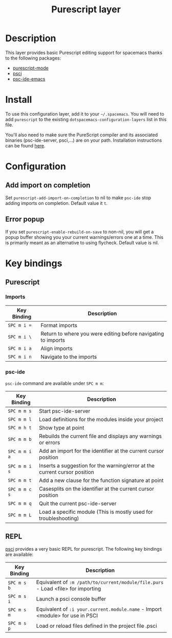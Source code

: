 #+TITLE: Purescript layer

[[file:img/purescript-logo.png]]

* Table of Contents                                         :TOC_4_gh:noexport:
 - [[#description][Description]]
 - [[#install][Install]]
 - [[#configuration][Configuration]]
   - [[#add-import-on-completion][Add import on completion]]
   - [[#error-popup][Error popup]]
 - [[#key-bindings][Key bindings]]
   - [[#purescript][Purescript]]
     - [[#imports][Imports]]
     - [[#psc-ide][psc-ide]]
   - [[#repl][REPL]]

* Description

This layer provides basic Purescript editing support for spacemacs
thanks to the following packages:
- [[https://github.com/dysinger/purescript-mode][purescript-mode]]
- [[https://github.com/ardumont/emacs-psci][psci]]
- [[https://github.com/epost/psc-ide-emacs][psc-ide-emacs]]

* Install
To use this configuration layer, add it to your =~/.spacemacs=. You will need to
add =purescript= to the existing =dotspacemacs-configuration-layers= list in
this file.

You'll also need to make sure the PureScript compiler and its associated
binaries (psc-ide-server, psci,...) are on your path. Installation instructions
can be found [[http://www.purescript.org/download/][here]].

* Configuration
** Add import on completion
Set =purescript-add-import-on-completion= to nil to make =psc-ide= stop adding
imports on completion. Default value it =t=.

** Error popup
If you set =purescript-enable-rebuild-on-save= to non-nil, you will get a popup
buffer showing you your current warnings/errors one at a time. This is primarily
meant as an alternative to using flycheck. Default value is nil.

* Key bindings
** Purescript
*** Imports

| Key Binding | Description                                                   |
|-------------+---------------------------------------------------------------|
| ~SPC m i =~ | Format imports                                                |
| ~SPC m i \~ | Return to where you were editing before navigating to imports |
| ~SPC m i a~ | Align imports                                                 |
| ~SPC m i n~ | Navigate to the imports                                       |

*** psc-ide
=psc-ide= command are available under ~SPC m m~:

| Key Binding   | Description                                                               |
|---------------+---------------------------------------------------------------------------|
| ~SPC m m s~   | Start psc-ide-server                                                      |
| ~SPC m m l~   | Load definitions for the modules inside your project                      |
| ~SPC m h t~   | Show type at point                                                        |
| ~SPC m m b~   | Rebuilds the current file and displays any warnings or errors             |
| ~SPC m m i a~ | Add an import for the identifier at the current cursor position           |
| ~SPC m m i s~ | Inserts a suggestion for the warning/error at the current cursor position |
| ~SPC m m t~   | Add a new clause for the function signature at point                      |
| ~SPC m m c s~ | Casesplits on the identifier at the current cursor position               |
| ~SPC m m q~   | Quit the current psc-ide-server                                           |
| ~SPC m m L~   | Load a specific module (This is mostly used for troubleshooting)          |

** REPL
[[https://github.com/ardumont/emacs-psci][psci]] provides a very basic REPL for purescript. The following key
bindings are available:

| Key Binding | Description                                                                      |
|-------------+----------------------------------------------------------------------------------|
| ~SPC m s b~ | Equivalent of =:m /path/to/current/module/file.purs= - Load <file> for importing |
| ~SPC m s i~ | Launch a psci console buffer                                                     |
| ~SPC m s m~ | Equivalent of =:i your.current.module.name= - Import <module> for use in PSCI    |
| ~SPC m s p~ | Load or reload files defined in the project file .psci                           |
